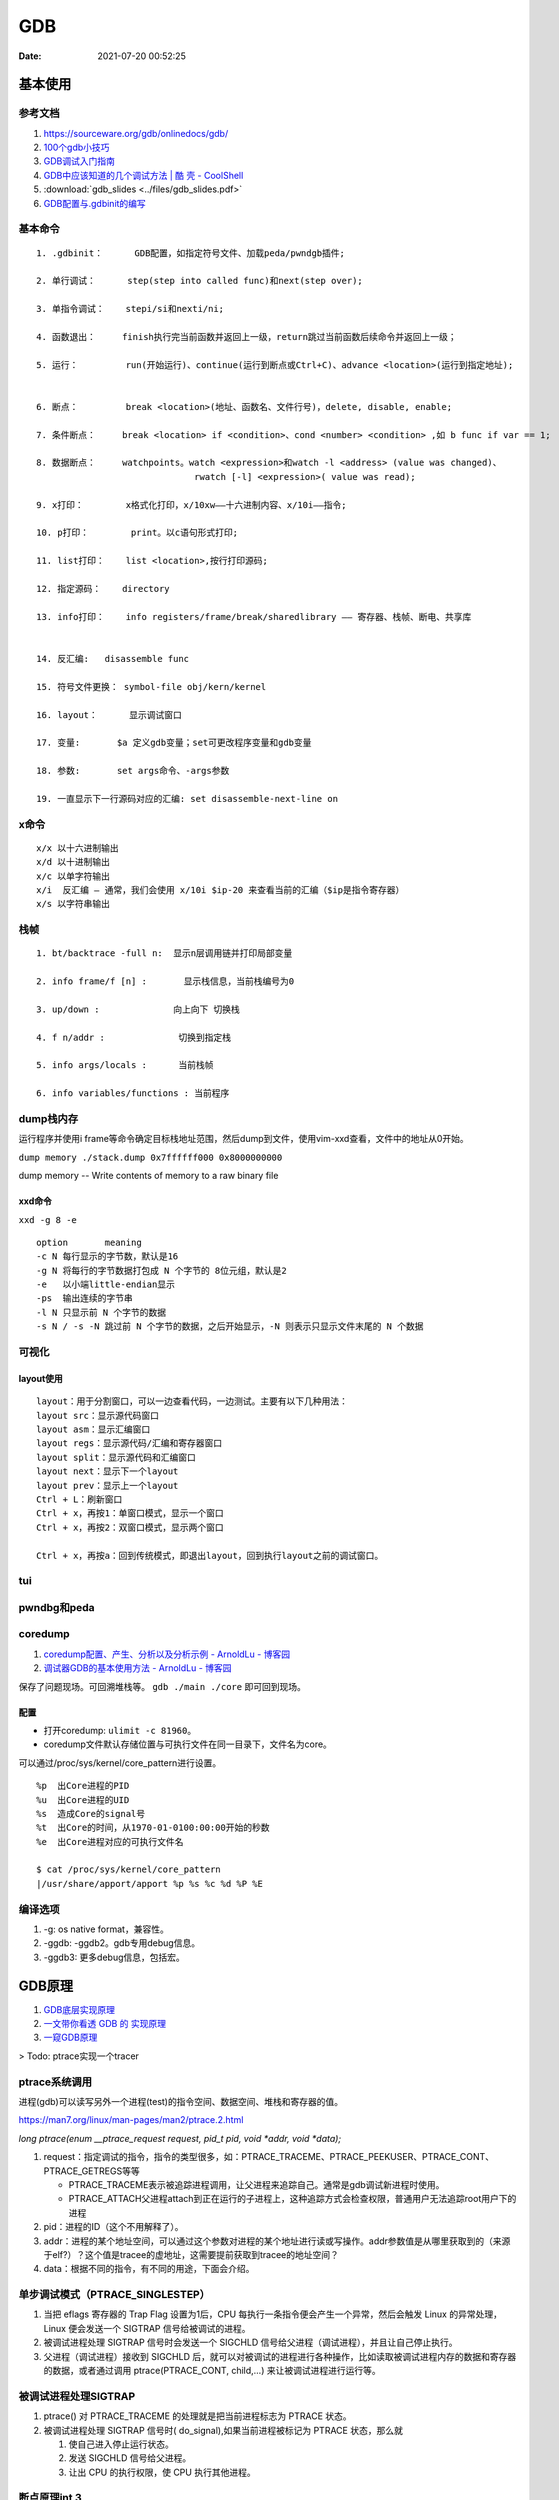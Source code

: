 ============
GDB
============

:Date:   2021-07-20 00:52:25

基本使用
===============
参考文档
-----------
1. https://sourceware.org/gdb/onlinedocs/gdb/ 
2. `100个gdb小技巧 <https://wizardforcel.gitbooks.io/100-gdb-tips>`__
3. `GDB调试入门指南 <https://zhuanlan.zhihu.com/p/74897601>`__
4. `GDB中应该知道的几个调试方法 | 酷 壳 - CoolShell  <https://coolshell.cn/articles/3643.html>`__
5. :download:`gdb_slides <../files/gdb_slides.pdf>`
6. `GDB配置与.gdbinit的编写 <https://blog.csdn.net/hexrain/article/details/12429267>`__

基本命令
----------
::
        
   1. .gdbinit：      GDB配置，如指定符号文件、加载peda/pwndgb插件;

   2. 单行调试：      step(step into called func)和next(step over);

   3. 单指令调试：    stepi/si和nexti/ni; 
   
   4. 函数退出：     finish执行完当前函数并返回上一级，return跳过当前函数后续命令并返回上一级；

   5. 运行：         run(开始运行)、continue(运行到断点或Ctrl+C)、advance <location>(运行到指定地址);


   6. 断点：         break <location>(地址、函数名、文件行号)，delete, disable, enable;

   7. 条件断点：     break <location> if <condition>、cond <number> <condition> ,如 b func if var == 1;

   8. 数据断点：     watchpoints。watch <expression>和watch -l <address> (value was changed)、
                                 rwatch [-l] <expression>( value was read);

   9. x打印：        x格式化打印，x/10xw——十六进制内容、x/10i——指令;

   10. p打印：        print。以c语句形式打印;

   11. list打印：    list <location>,按行打印源码; 
   
   12. 指定源码：    directory

   13. info打印：    info registers/frame/break/sharedlibrary —— 寄存器、栈帧、断电、共享库


   14. 反汇编:   disassemble func
   
   15. 符号文件更换： symbol-file obj/kern/kernel

   16. layout：      显示调试窗口
   
   17. 变量:       $a 定义gdb变量；set可更改程序变量和gdb变量
   
   18. 参数:       set args命令、-args参数

   19. 一直显示下一行源码对应的汇编: set disassemble-next-line on

x命令
--------
::

    x/x 以十六进制输出
    x/d 以十进制输出
    x/c 以单字符输出
    x/i  反汇编 – 通常，我们会使用 x/10i $ip-20 来查看当前的汇编（$ip是指令寄存器）
    x/s 以字符串输出


栈帧
------
::
        
    1. bt/backtrace -full n:  显示n层调用链并打印局部变量

    2. info frame/f [n] :       显示栈信息，当前栈编号为0

    3. up/down :              向上向下 切换栈

    4. f n/addr :              切换到指定栈

    5. info args/locals :      当前栈帧

    6. info variables/functions : 当前程序


dump栈内存
----------
运行程序并使用i frame等命令确定目标栈地址范围，然后dump到文件，使用vim-xxd查看，文件中的地址从0开始。

``dump memory ./stack.dump 0x7ffffff000 0x8000000000``

dump memory -- Write contents of memory to a raw binary file



xxd命令
~~~~~~~~~~
``xxd -g 8 -e``

::
       
   option	meaning
   -c N	每行显示的字节数，默认是16
   -g N	将每行的字节数据打包成 N 个字节的 8位元组，默认是2
   -e   以小端little-endian显示
   -ps	输出连续的字节串
   -l N	只显示前 N 个字节的数据
   -s N / -s -N	跳过前 N 个字节的数据，之后开始显示，-N 则表示只显示文件末尾的 N 个数据

可视化
----------
layout使用
~~~~~~~~~~~~
::

   layout：用于分割窗口，可以一边查看代码，一边测试。主要有以下几种用法：
   layout src：显示源代码窗口
   layout asm：显示汇编窗口
   layout regs：显示源代码/汇编和寄存器窗口
   layout split：显示源代码和汇编窗口
   layout next：显示下一个layout
   layout prev：显示上一个layout
   Ctrl + L：刷新窗口
   Ctrl + x，再按1：单窗口模式，显示一个窗口
   Ctrl + x，再按2：双窗口模式，显示两个窗口

   Ctrl + x，再按a：回到传统模式，即退出layout，回到执行layout之前的调试窗口。

tui
-------

pwndbg和peda
-------------


coredump
-----------
1. `coredump配置、产生、分析以及分析示例 - ArnoldLu - 博客园  <https://www.cnblogs.com/arnoldlu/p/11160510.html>`__
2. `调试器GDB的基本使用方法 - ArnoldLu - 博客园  <https://www.cnblogs.com/arnoldlu/p/9633254.html#core_gdb>`__


保存了问题现场。可回溯堆栈等。 ``gdb ./main ./core`` 即可回到现场。

配置
~~~~~~

* 打开coredump: ``ulimit -c 81960``。
* coredump文件默认存储位置与可执行文件在同一目录下，文件名为core。

可以通过/proc/sys/kernel/core_pattern进行设置。

::
       
   %p  出Core进程的PID
   %u  出Core进程的UID
   %s  造成Core的signal号
   %t  出Core的时间，从1970-01-0100:00:00开始的秒数
   %e  出Core进程对应的可执行文件名

   $ cat /proc/sys/kernel/core_pattern
   |/usr/share/apport/apport %p %s %c %d %P %E


编译选项
-------------
1. -g: os native format，兼容性。
2. -ggdb: -ggdb2。gdb专用debug信息。
3. -ggdb3: 更多debug信息，包括宏。


GDB原理
========
1. `GDB底层实现原理 <https://mp.weixin.qq.com/s/y3c07Hk7g3P-rd0oDzszlA>`__
2. `一文带你看透 GDB 的 实现原理  <https://blog.csdn.net/Z_Stand/article/details/108395906>`__
3. `一窥GDB原理 <https://bbs.pediy.com/thread-265599.htm>`__


> Todo: ptrace实现一个tracer

ptrace系统调用
---------------
进程(gdb)可以读写另外一个进程(test)的指令空间、数据空间、堆栈和寄存器的值。

https://man7.org/linux/man-pages/man2/ptrace.2.html

`long ptrace(enum __ptrace_request request,  pid_t pid, void *addr,  void *data);`


1. request：指定调试的指令，指令的类型很多，如：PTRACE_TRACEME、PTRACE_PEEKUSER、PTRACE_CONT、PTRACE_GETREGS等等

   - PTRACE_TRACEME表示被追踪进程调用，让父进程来追踪自己。通常是gdb调试新进程时使用。
   - PTRACE_ATTACH父进程attach到正在运行的子进程上，这种追踪方式会检查权限，普通用户无法追踪root用户下的进程

2. pid：进程的ID（这个不用解释了）。
3. addr：进程的某个地址空间，可以通过这个参数对进程的某个地址进行读或写操作。addr参数值是从哪里获取到的（来源于elf?）？这个值是tracee的虚地址，这需要提前获取到tracee的地址空间？
4. data：根据不同的指令，有不同的用途，下面会介绍。

单步调试模式（PTRACE_SINGLESTEP）
------------------------------------
1. 当把 eflags 寄存器的 Trap Flag 设置为1后，CPU 每执行一条指令便会产生一个异常，然后会触发 Linux 的异常处理，Linux 便会发送一个 SIGTRAP 信号给被调试的进程。
2. 被调试进程处理 SIGTRAP 信号时会发送一个 SIGCHLD 信号给父进程（调试进程），并且让自己停止执行。
3. 父进程（调试进程）接收到 SIGCHLD 后，就可以对被调试的进程进行各种操作，比如读取被调试进程内存的数据和寄存器的数据，或者通过调用 ptrace(PTRACE_CONT, child,...) 来让被调试进程进行运行等。

被调试进程处理SIGTRAP
------------------------
1. ptrace() 对 PTRACE_TRACEME 的处理就是把当前进程标志为 PTRACE 状态。
2. 被调试进程处理 SIGTRAP 信号时( do_signal),如果当前进程被标记为 PTRACE 状态，那么就
   
   1. 使自己进入停止运行状态。
   2. 发送 SIGCHLD 信号给父进程。
   3. 让出 CPU 的执行权限，使 CPU 执行其他进程。


断点原理int 3
-------------------

1. 读取addr处的指令的位置，存入GDB维护的断点链表中。

2. 将中断指令 INT 3 （0xCC）打入原本的addr处。也就是将addr处的指令掉换成INT 3
 
3. 当执行到addr处（INT 3）时，CPU执行这条指令的过程也就是发生断点异常（breakpoint exception），tracee产生一个SIGTRAP，
   此时我们处于attach模式下，tracee的SIGTRAP会被tracer（GDB）捕捉。
   然后GDB去他维护的断点链表中查找对应的位置，如果找到了，说明hit到了breakpoint。
 
4. 接下来，如果我们想要tracee继续正常运行，GDB将INT 3指令换回原来正常的指令，回退重新运行正常指令，然后接着运行。

调试stripped程序
-----------------------
1. `Native Debugging Part 1 <https://www.humprog.org/~stephen//blog/2016/02/25/#native-debugging-part-1>`__
2. `Native Debugging Part 2 <https://www.humprog.org/~stephen//blog/2017/01/30/#native-debugging-part-2>`__
3. `stripped-binaries-in-gdb <https://tr0id.medium.com/working-with-stripped-binaries-in-gdb-cacacd7d5a33>`__

The __libc_start_main() function shall initialize the process, call the main function with appropriate arguments, and handle the return from main().
__libc_start_main() is not in the source standard; it is only in the binary standard.

方法：

1. info file 找到 Entry point ，并运行到该处；
2. 找到 __libc_start_main (libc.so.6)，其入参即为 main 地址，断点该地址；
3. 如何找到特定函数地址？
